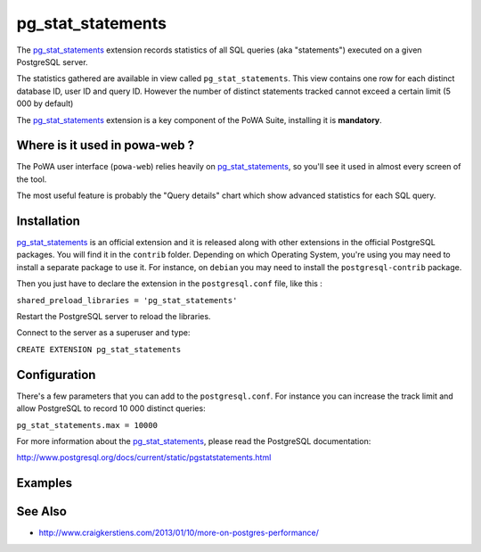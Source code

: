.. _pg_stat_statements: http://www.postgresql.org/docs/current/static/pgstatstatements.html

.. _pg_stat_statements_doc:

pg_stat_statements
==================

The pg_stat_statements_ extension records statistics of all SQL queries (aka
"statements")  executed on a given PostgreSQL server.

The statistics gathered are available in view called ``pg_stat_statements``.
This view contains one row for each distinct database ID, user ID and query ID.
However the number of distinct statements tracked cannot exceed a certain limit
(5 000 by default)

The pg_stat_statements_ extension is a key component of the PoWA Suite,
installing it is **mandatory**.

Where is it used in powa-web ?
******************************

The PoWA user interface (``powa-web``) relies heavily on pg_stat_statements_,
so you'll see it used in almost every screen of the tool.

The most useful feature is probably the "Query details" chart which show
advanced statistics for each SQL query.

.. thumbnail:: ../images/pg_stat_statements.png




Installation
************

pg_stat_statements_ is an official extension and it is released along with
other extensions in the official PostgreSQL packages.
You will find it in the ``contrib`` folder. Depending on which Operating
System, you're using you may need to install a separate package to use it. For
instance, on ``debian`` you may need to install the ``postgresql-contrib``
package.

Then you just have to declare the extension in the ``postgresql.conf`` file,
like this :

``shared_preload_libraries = 'pg_stat_statements'``

Restart the PostgreSQL server to reload the libraries.

Connect to the server as a superuser and type:

``CREATE EXTENSION pg_stat_statements``


Configuration
*************

There's a few parameters that you can add to the ``postgresql.conf``. For
instance you can increase the track limit and allow PostgreSQL to record 10 000
distinct queries:

``pg_stat_statements.max = 10000``

For more information about the pg_stat_statements_, please read the PostgreSQL
documentation:

http://www.postgresql.org/docs/current/static/pgstatstatements.html

Examples
********

.. thumbnail:: ../images/example_pgss.gif

See Also
********

* http://www.craigkerstiens.com/2013/01/10/more-on-postgres-performance/

